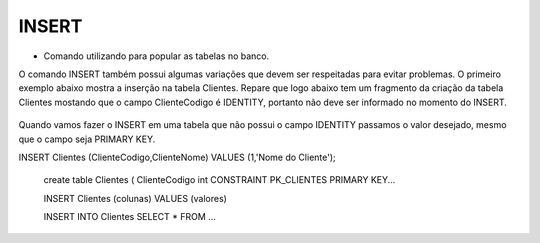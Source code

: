 INSERT
======

- Comando utilizando para popular as tabelas no banco.

O comando INSERT também possui algumas variações que devem ser respeitadas para evitar problemas.
O primeiro exemplo abaixo mostra a inserção na tabela Clientes. Repare que logo abaixo tem um fragmento da criação 
da tabela Clientes mostando que o campo ClienteCodigo é IDENTITY, portanto não deve ser informado no momento do INSERT.

  .. code-block:: sql
    :linenos:

    INSERT Clientes (ClienteNome) VALUES ('Nome do Cliente');
    
    create table Clientes
    (
    ClienteCodigo int IDENTITY CONSTRAINT PK_CLIENTES PRIMARY KEY...

Quando vamos fazer o INSERT em uma tabela que não possui o campo IDENTITY passamos o valor desejado, mesmo que o campo seja PRIMARY KEY.

INSERT Clientes (ClienteCodigo,ClienteNome) VALUES (1,'Nome do Cliente');
    
    create table Clientes
    (
    ClienteCodigo int CONSTRAINT PK_CLIENTES PRIMARY KEY...
    
    INSERT Clientes (colunas) VALUES (valores)
        
    INSERT INTO Clientes SELECT * FROM ...
